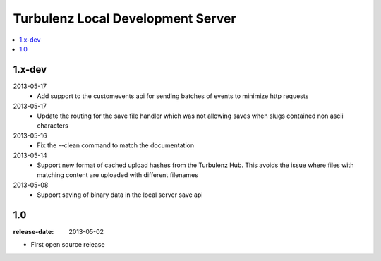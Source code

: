==================================
Turbulenz Local Development Server
==================================

.. contents::
    :local:

.. _version-1.x-dev:

1.x-dev
-------

2013-05-17
  - Add support to the customevents api for sending batches of events to minimize http requests

2013-05-17
  - Update the routing for the save file handler which was not allowing saves when slugs contained non ascii
    characters

2013-05-16
  - Fix the --clean command to match the documentation

2013-05-14
  - Support new format of cached upload hashes from the Turbulenz Hub. This avoids the issue where files with matching
    content are uploaded with different filenames

2013-05-08
  - Support saving of binary data in the local server save api


.. _version-1.0:

1.0
---

:release-date: 2013-05-02

.. _v1.0-changes:

- First open source release
